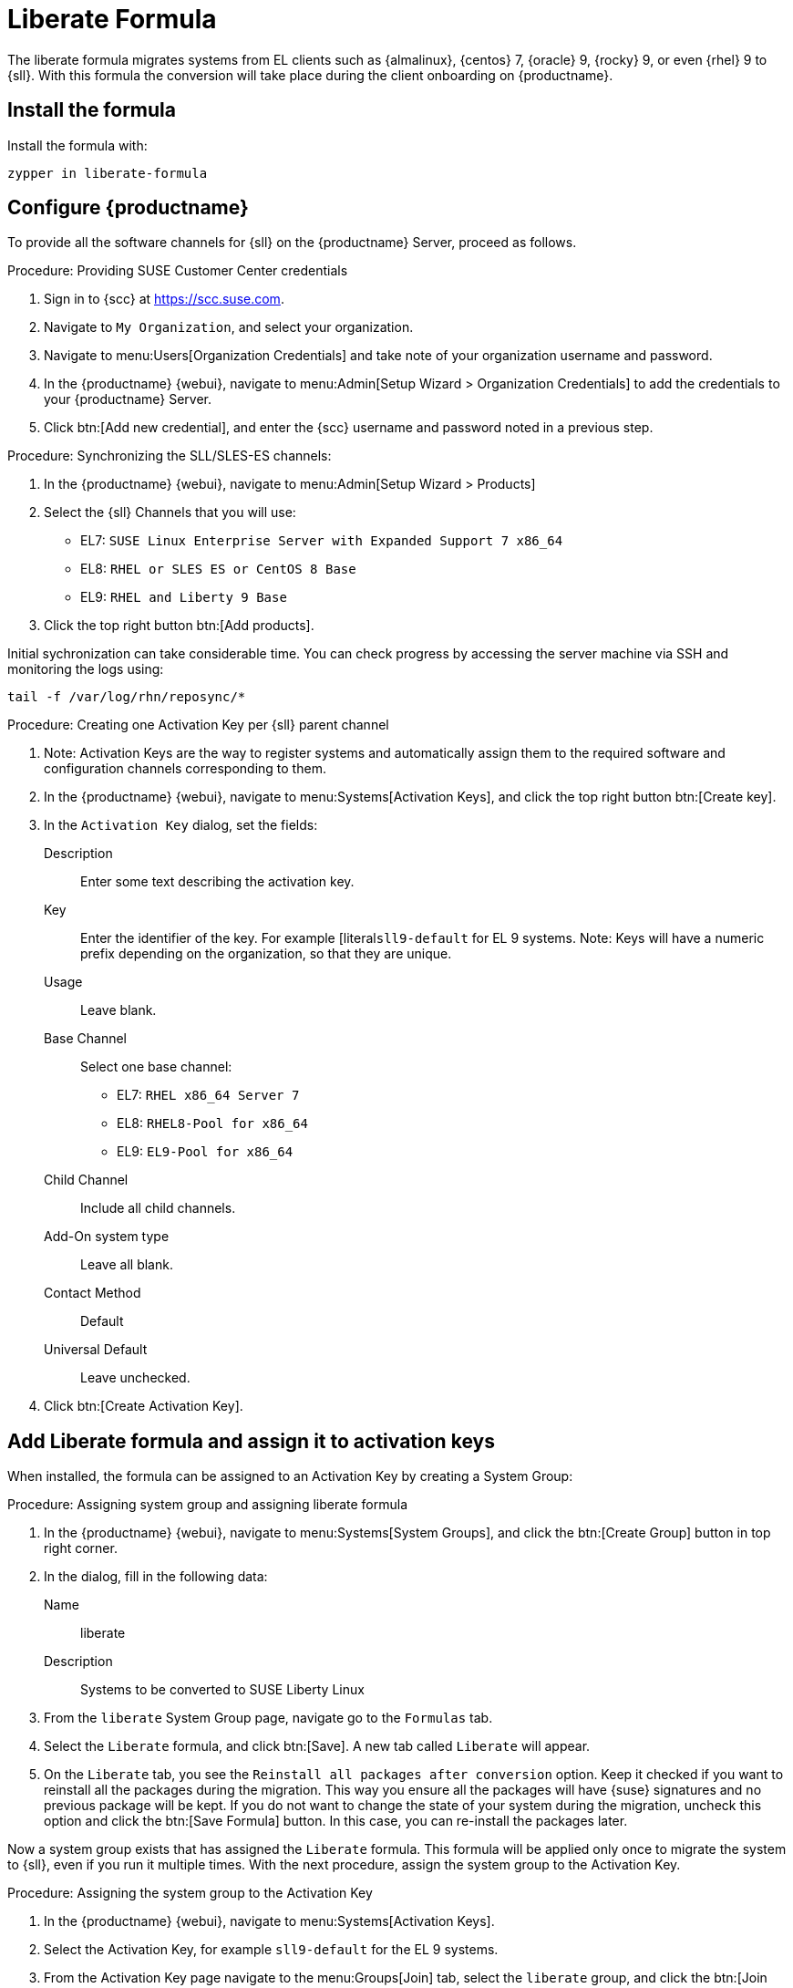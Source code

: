 // FIXME: where appropriate, use the "Confirm with" expression.

[[liberate-formula]]
= Liberate Formula

The liberate formula migrates systems from EL clients such as {almalinux}, {centos} 7, {oracle} 9, {rocky} 9, or even {rhel} 9 to {sll}.
With this formula the conversion will take place during the client onboarding on {productname}.



== Install the formula

Install the formula with:

----
zypper in liberate-formula
----



== Configure {productname}



To provide all the software channels for {sll} on the {productname} Server, proceed as follows.



.Procedure: Providing SUSE Customer Center credentials

. Sign in to {scc} at https://scc.suse.com.

. Navigate to [guimenu]``My Organization``, and select your organization.

. Navigate to menu:Users[Organization Credentials] and take note of your organization username and password.

. In the {productname} {webui}, navigate to menu:Admin[Setup Wizard > Organization Credentials] to add the credentials to your {productname} Server.

. Click btn:[Add new credential], and enter the {scc} username and password noted in a previous step.


.Procedure: Synchronizing the SLL/SLES-ES channels:

. In the {productname} {webui}, navigate to menu:Admin[Setup Wizard > Products]
. Select the {sll} Channels that you will use:
+

* EL7: `SUSE Linux Enterprise Server with Expanded Support 7 x86_64`
* EL8: `RHEL or SLES ES or CentOS 8 Base`
* EL9: `RHEL and Liberty 9 Base`

. Click the top right button btn:[Add products].


Initial sychronization can take considerable time. You can check progress by accessing the server machine via SSH and monitoring the logs using:

----
tail -f /var/log/rhn/reposync/*
----


.Procedure: Creating one Activation Key per {sll} parent channel

. Note: Activation Keys are the way to register systems and automatically assign them to the required software and configuration channels corresponding to them.
. In the {productname} {webui}, navigate to menu:Systems[Activation Keys], and click the top right button btn:[Create key].
. In the [guimenu]``Activation Key`` dialog, set the fields:
+
Description::
Enter some text describing the activation key.
Key::
Enter the identifier of the key.  For example [literal``sll9-default`` for EL 9 systems.
Note: Keys will have a numeric prefix depending on the organization, so that they are unique.
Usage::
Leave blank.
Base Channel::
Select one base channel:
+

* EL7: `RHEL x86_64 Server 7`
* EL8: `RHEL8-Pool for x86_64`
* EL9: `EL9-Pool for x86_64`

Child Channel::
Include all child channels.

Add-On system type::
Leave all blank.
Contact Method::
Default
Universal Default::
Leave unchecked.

. Click btn:[Create Activation Key].



== Add Liberate formula and assign it to activation keys

When installed, the formula can be assigned to an Activation Key by creating a System Group:

.Procedure: Assigning system group and assigning liberate formula

. In the {productname} {webui}, navigate to menu:Systems[System Groups], and click the btn:[Create Group] button in top right corner.

. In the dialog, fill in the following data:
+

Name::
liberate
Description::
Systems to be converted to SUSE Liberty Linux

. From the `liberate` System Group page, navigate go to the  [guimenu]``Formulas`` tab.

. Select the [guimenu]``Liberate`` formula, and click btn:[Save].
  A new tab called `Liberate` will appear.

. On the [guimenu]``Liberate`` tab, you see the [option]``Reinstall all packages after conversion`` option.
  Keep it checked if you want to reinstall all the packages during the migration.
  This way you ensure all the packages will have {suse} signatures and no previous package will be kept.
  If you do not want to change the state of your system during the migration, uncheck this option and click the btn:[Save Formula] button.
  In this case, you can re-install the packages later.

Now a system group exists that has assigned the [guimenu]``Liberate`` formula.
This formula will be applied only once to migrate the system to {sll}, even if you run it multiple times.
With the next procedure, assign the system group to the Activation Key.


.Procedure: Assigning the system group to the Activation Key

. In the {productname} {webui}, navigate to menu:Systems[Activation Keys].

. Select the Activation Key, for example [literal]``sll9-default`` for the EL 9 systems.

. From the Activation Key page navigate to the menu:Groups[Join] tab, select the [literal]``liberate`` group, and click the btn:[Join Selected Groups] button.
  The group will be assigned to the Activation Key

.Procedure: Applying migrate directly during registration

. From the Activation Key page, navigate to the [guimenu]``Details`` tab.

. Navigate to the [guimenu]``Configuration File Deployment`` section, and checkb the [option]``Deploy configuration files to systems on registration``option.

. Click btn:[Update Activation Key].

When you register a system with this key it will perform the migration automatically.



== Register a new system and proceed to the migration

There are two ways to onboard (or register) a new client with the Activation Key:

With the {webui} and selecting the activation key::
This is intended for a one-off registration or for testing purposes.

With a bootstrap script with an assigned activation key::
This is intended to be used for mass registration.



=== Register with the {webui}

Technically, this will start an SSH connection to the client and run the bootstrap script to register it.

.Procedure: Registering with the {webui} and selecting the activation key

. In the {productname} {webui}, navigate to menu:Systems[Bootstraping].

. In the `Bootstrap Minions` dialog, fill the entries:
+

Host::
Hostname of the client to register
SSH Port::
Leave blank to use default, which is [literal]``22``
User::
Enter user or leave blank for {rootuser}
Authentication Method::
Select if you want to use [guimenu]``password`` or provide a [guimenu]``SSH Private Key``
+
  * [guimenu]``Password``:  password to access the system
  * [guimenu]``SSH Private Key``: file with the private key
  * [guimenu]``SSH Private Key Passphrase``: In case a private key was provided that requires a passphrase to unlock, provide it here
Activation Key::
Select from the menu the activation key to be used, for example [literal]``sll9-default``
Reactivation Key::
Leave blank, it will not be used here
Proxy::
Leave as [literal]``None`` if you are not using a proxy

. Click the btn:[Bootstrap] button to start the registration.

A notification will show on top of the page stating that the client is being registered.



=== Register with a bootstrap script


.Procedure: Creating bootstrap script

. In the {productname} {webui}, navigate to menu:Admin[Manager Configuration > Bootstrap Script].

. Fill the fields of the bootstrap script configuration dialog:
+
Uyuni/SUSE Manager server hostname::
This should be set to the hostname that the client will use to reach the server, as well as the hostname
Note: a Certificate will be used associated to this name for the client systems, as it was configured in the initial setup. If it's changed, a new certificate shall be created
SSL cert location::
Path, in the server, to the filename provided as a certificate to register it. Keep it as it is.
Bootstrap using Salt::
Select this checkbox to apply salt states, like the one we added via configuration channel. It is required to perform the migration.
Enable Client GPG checking::
Select this checkbox to ensure all packages installed come from the proper sources, in this case, {sll} signed packages.
Enable Remote Configuration::
Leave unchecked.
Enable Remote Commands::
Leave unchecked.
Client HTTP Proxy::
Leave blank. This is in case the client requires a proxy to access the server.
Client HTTP Proxy username::
Leave blank.
Client HTTP Proxy password::
Leave blank.

. Click the btn:[Update] button to refresh the [path]``bootstrap.sh`` script.


The bootstrap script generated is reachable via HTTP.
For example, for a server named [literal]``example.org`` it will be at [literal]``https://example.org/pub/bootstrap/``.
Accessing the server via SSH, the bootstrap script is available in [path]``/srv/www/htdocs/pub/bootstrap/``.


.Procedure: Modifying and running the bootstrap script

. Make a copy of the bootstrap script generated on the server in [path]``/srv/www/htdocs/pub/bootstrap/``.
  For example:
+

----
cd /srv/www/htdocs/pub/bootstrap/
cp bootstrap.sh bootstrap-sll9.sh
----

. Edit [path]``bootstrap-sll9.sh``, and add the activation key created earlier.
  For example, [literal]``sll9-default``:
+

----
ACTIVATION_KEYS=sll9-default
----

. Run the modified [path]``bootstrap-sll9.sh`` script.
  On the client, as root, run:
+

----
curl -Sks https://example.org/pub/bootstrap/bootstrap-sll9.sh | /bin/bash
----
+

  For more information about running bootstrap scripts, see xref:client-configuration:registration-bootstrap.adoc#registering.clients.bootstrap.register[].
+

// Configuration channel and software channels will be assigned automatically by the Activation Key

. Apply highstate to migrate the client to {sll}.

// The high state apply will both apply the configuration channel and migrate the machine to Liberty Linux



== For already registered clients

Software channels, system group membership, and formulas can be assigned to any already registered client.
This method makes use of the bootstrap script created above for onboarding new systems.

. In the {productname} {webui}, open the System Details page of any registered client you want to migrate to {sll}.

. Click the [guimenu]`Reactivation`` tab.
  If there is already a key listed, you can use it.
  If not, click btn:[Generate New Key], and copy the entire key.
  The key will start with [literal]``re-``.

. SSH into this client and set the environmant variable to be the key that you copied:

----
export REACTIVATION_KEY=re-xxxxxxxxxxxxxx
----

. Run the bootstrap script you created above, and the system will re-register using the same profile as before, but with the newly assigned {sll} context.

////
## Version testing status

| OS version  | Status  |
| ----------- | ------- |
| Rhel 9      | Working |
| Rocky 9     | Working |
| Alma 9      | Working |
| Oracle 9    | Working |
| Rhel 8      | Working |
| Rocky 8     | Working |
| Alma 8      | Working |
| Oracle 8    | Working |
| Rhel 7      | Not Tested |
| CentOS 7    | Working |
| Oracle 7    | Working |
////
